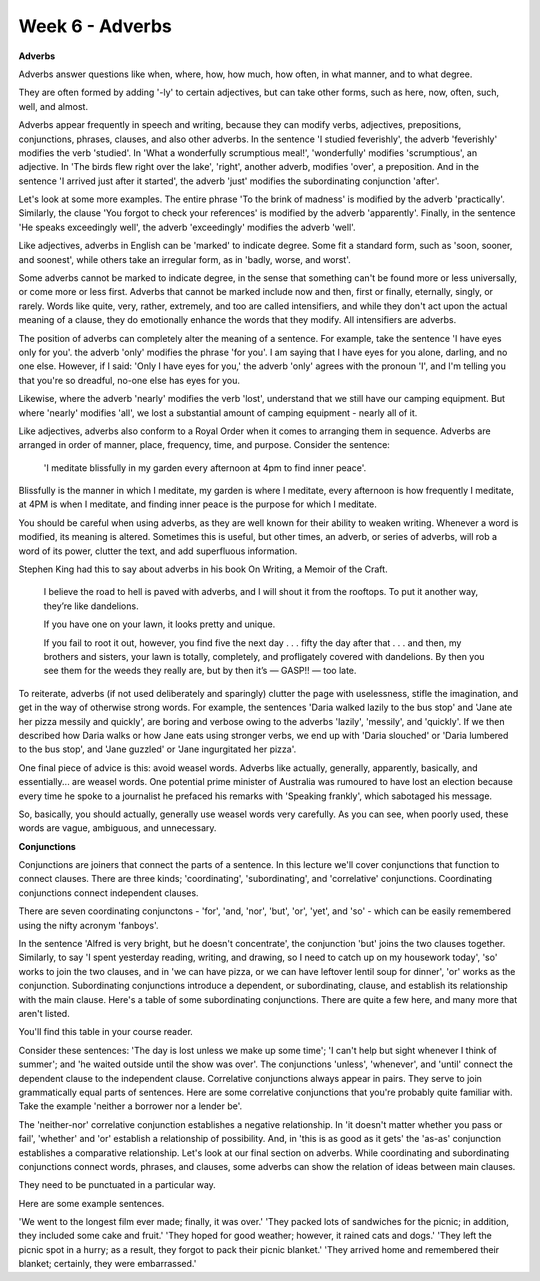 Week 6 - Adverbs
================

.. slug: week-6-adverbs
.. date: 2015-09-27 07:04:51 UTC-07:00
.. tags:
.. category: notes
.. link:
.. description:
.. type: text

**Adverbs**

Adverbs answer questions like when, where, how, how much, how often, in what manner, and to what
degree.

They are often formed by adding '-ly' to certain adjectives, but can take other forms, such as here,
now, often, such, well, and almost.

Adverbs appear frequently in speech and writing, because they can modify verbs, adjectives,
prepositions, conjunctions, phrases, clauses, and also other adverbs. In the sentence 'I studied
feverishly', the adverb 'feverishly' modifies the verb 'studied'. In 'What a wonderfully scrumptious
meal!', 'wonderfully' modifies 'scrumptious', an adjective. In 'The birds flew right over the lake',
'right', another adverb, modifies 'over', a preposition. And in the sentence 'I arrived just after
it started', the adverb 'just' modifies the subordinating conjunction 'after'.

Let's look at some more examples. The entire phrase 'To the brink of madness' is modified by the
adverb 'practically'. Similarly, the clause 'You forgot to check your references' is modified by the
adverb 'apparently'. Finally, in the sentence 'He speaks exceedingly well', the adverb 'exceedingly'
modifies the adverb 'well'.

Like adjectives, adverbs in English can be 'marked' to indicate degree. Some fit a standard form,
such as 'soon, sooner, and soonest', while others take an irregular form, as in 'badly, worse, and
worst'.

Some adverbs cannot be marked to indicate degree, in the sense that something can't be found more or
less universally, or come more or less first. Adverbs that cannot be marked include now and then,
first or finally, eternally, singly, or rarely. Words like quite, very, rather, extremely, and too
are called intensifiers, and while they don't act upon the actual meaning of a clause, they do
emotionally enhance the words that they modify. All intensifiers are adverbs.

The position of adverbs can completely alter the meaning of a sentence. For example, take the
sentence 'I have eyes only for you'. the adverb 'only' modifies the phrase 'for you'. I am saying
that I have eyes for you alone, darling, and no one else. However, if I said: 'Only I have eyes for
you,' the adverb 'only' agrees with the pronoun 'I', and I'm telling you that you're so dreadful,
no-one else has eyes for you.

Likewise, where the adverb 'nearly' modifies the verb 'lost', understand that we still have our
camping equipment. But where 'nearly' modifies 'all', we lost a substantial amount of camping
equipment - nearly all of it.

Like adjectives, adverbs also conform to a Royal Order when it comes to arranging them in sequence.
Adverbs are arranged in order of manner, place, frequency, time, and purpose. Consider the sentence:

    'I meditate blissfully in my garden every afternoon at 4pm to find inner peace'.

Blissfully is the manner in which I meditate, my garden is where I meditate, every afternoon is how
frequently I meditate, at 4PM is when I meditate, and finding inner peace is the purpose for which I
meditate.

You should be careful when using adverbs, as they are well known for their ability to weaken
writing. Whenever a word is modified, its meaning is altered. Sometimes this is useful, but other
times, an adverb, or series of adverbs, will rob a word of its power, clutter the text, and add
superfluous information.

Stephen King had this to say about adverbs in his book On Writing, a Memoir of the Craft.

    I believe the road to hell is paved with adverbs, and I will shout it from the rooftops. To put
    it another way, they’re like dandelions.

    If you have one on your lawn, it looks pretty and unique.

    If you fail to root it out, however, you find five the next day . . . fifty the day after that
    . . . and then, my brothers and sisters, your lawn is totally, completely, and profligately
    covered with dandelions. By then you see them for the weeds they really are, but by then it’s
    — GASP!! — too late.

To reiterate, adverbs (if not used deliberately and sparingly) clutter the page with
uselessness, stifle the imagination, and get in the way of otherwise strong words. For example, the
sentences 'Daria walked lazily to the bus stop' and 'Jane ate her pizza messily and quickly', are
boring and verbose owing to the adverbs 'lazily', 'messily', and 'quickly'. If we then described how
Daria walks or how Jane eats using stronger verbs, we end up with 'Daria slouched' or 'Daria
lumbered to the bus stop', and 'Jane guzzled' or 'Jane ingurgitated her pizza'.

One final piece of advice is this: avoid weasel words. Adverbs like actually, generally, apparently,
basically, and essentially... are weasel words. One potential prime minister of Australia was
rumoured to have lost an election because every time he spoke to a journalist he prefaced his
remarks with 'Speaking frankly', which sabotaged his message.

So, basically, you should actually, generally use weasel words very carefully. As you can see, when
poorly used, these words are vague, ambiguous, and unnecessary.

**Conjunctions**

Conjunctions are joiners that connect the parts of a sentence. In this lecture we'll cover
conjunctions that function to connect clauses. There are three kinds; 'coordinating',
'subordinating', and 'correlative' conjunctions.  Coordinating conjunctions connect independent
clauses.

There are seven coordinating conjunctons - 'for', 'and, 'nor', 'but', 'or', 'yet', and 'so' - which
can be easily remembered using the nifty acronym 'fanboys'.

In the sentence 'Alfred is very bright, but he doesn't concentrate', the conjunction 'but' joins the
two clauses together. Similarly, to say 'I spent yesterday reading, writing, and drawing, so I need
to catch up on my housework today', 'so' works to join the two clauses, and in 'we can have pizza,
or we can have leftover lentil soup for dinner', 'or' works as the conjunction. Subordinating
conjunctions introduce a dependent, or subordinating, clause, and establish its relationship with
the main clause. Here's a table of some subordinating conjunctions. There are quite a few here, and
many more that aren't listed.

You'll find this table in your course reader.

Consider these sentences: 'The day is lost unless we make up some time'; 'I can't help but sight
whenever I think of summer'; and 'he waited outside until the show was over'. The conjunctions
'unless', 'whenever', and 'until' connect the dependent clause to the independent clause.
Correlative conjunctions always appear in pairs. They serve to join grammatically equal parts of
sentences. Here are some correlative conjunctions that you're probably quite familiar with. Take the
example 'neither a borrower nor a lender be'.

The 'neither-nor' correlative conjunction establishes a negative relationship. In 'it doesn't matter
whether you pass or fail', 'whether' and 'or' establish a relationship of possibility. And, in 'this
is as good as it gets' the 'as-as' conjunction establishes a comparative relationship. Let's look at
our final section on adverbs. While coordinating and subordinating conjunctions connect words,
phrases, and clauses, some adverbs can show the relation of ideas between main clauses.

They need to be punctuated in a particular way.

Here are some example sentences.

'We went to the longest film ever made; finally, it was over.' 'They packed lots of sandwiches for
the picnic; in addition, they included some cake and fruit.' 'They hoped for good weather; however,
it rained cats and dogs.' 'They left the picnic spot in a hurry; as a result, they forgot to pack
their picnic blanket.' 'They arrived home and remembered their blanket; certainly, they were
embarrassed.'
